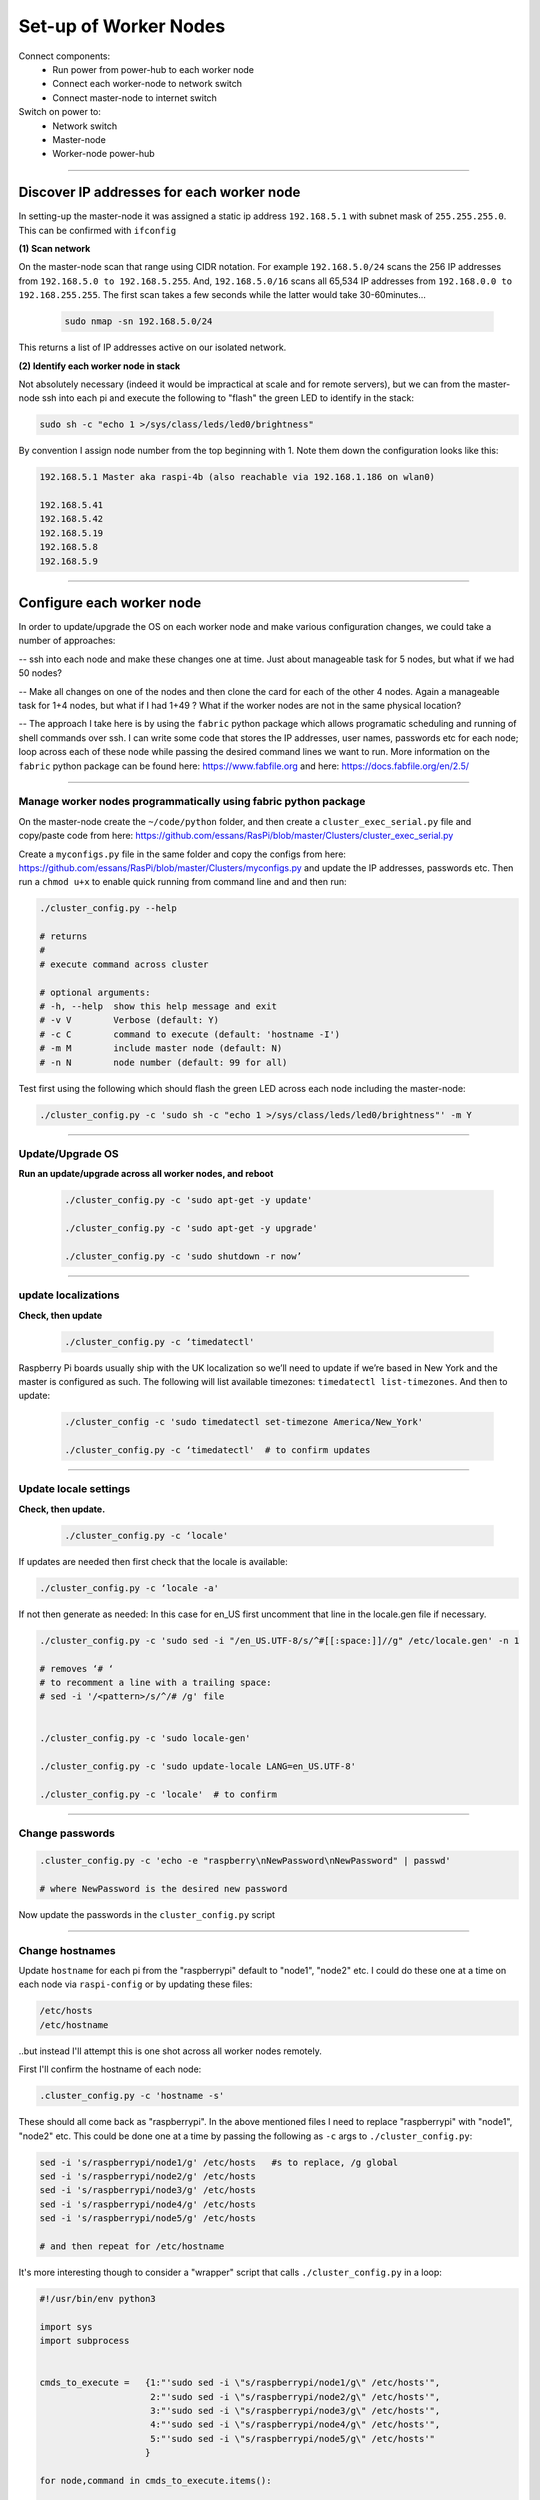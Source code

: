 ======================
Set-up of Worker Nodes
======================

Connect components:
        - Run power from power-hub to each worker node
        - Connect each worker-node to network switch
        - Connect master-node to internet switch
        
Switch on power to:        
        - Network switch 
        - Master-node
        - Worker-node power-hub
    
------    

Discover IP addresses for each worker node
------------------------------------------

In setting-up the master-node it was assigned a static ip address ``192.168.5.1`` with subnet mask of ``255.255.255.0``.  This can be confirmed with ``ifconfig``

**(1) Scan network**

On the master-node scan that range using CIDR notation. For example ``192.168.5.0/24`` scans the 256 IP addresses from ``192.168.5.0 to 192.168.5.255``. And, ``192.168.5.0/16`` scans all 65,534 IP addresses from ``192.168.0.0 to 192.168.255.255``. The first scan takes a few seconds while the latter would take 30-60minutes...

    .. code-block:: bash

        sudo nmap -sn 192.168.5.0/24
  
This returns a list of IP addresses active on our isolated network.  

**(2) Identify each worker node in stack**

Not absolutely necessary (indeed it would be impractical at scale and for remote servers), but we can from the master-node ssh into each pi and execute the following to "flash" the green LED to identify in the stack:

.. code-block:: bash
    
    sudo sh -c "echo 1 >/sys/class/leds/led0/brightness"
    
By convention I assign node number from the top beginning with 1. Note them down the configuration looks like this:

.. code-block:: bash

    192.168.5.1 Master aka raspi-4b (also reachable via 192.168.1.186 on wlan0)

    192.168.5.41
    192.168.5.42
    192.168.5.19
    192.168.5.8
    192.168.5.9
    
-----


Configure each worker node
--------------------------

In order to update/upgrade the OS on each worker node and make various configuration changes, we could take a number of approaches:

-- ssh into each node and make these changes one at time. Just about manageable task for 5 nodes, but what if we had 50 nodes?

-- Make all changes on one of the nodes and then clone the card for each of the other 4 nodes. Again a manageable task for 1+4 nodes, but what if I had 1+49 ? What if the worker nodes are not in the same physical location?

-- The approach I take here is by using the ``fabric`` python package which allows programatic scheduling and running of shell commands over ssh.  I can write some code that stores the IP addresses, user names, passwords etc for each node; loop across each of these node while passing the desired command lines we want to run.  More information on the ``fabric`` python package can be found here: https://www.fabfile.org and here: https://docs.fabfile.org/en/2.5/

----

Manage worker nodes programmatically using fabric python package
^^^^^^^^^^^^^^^^^^^^^^^^^^^^^^^^^^^^^^^^^^^^^^^^^^^^^^^^^^^^^^^^

On the master-node create the ``~/code/python`` folder, and then create a ``cluster_exec_serial.py`` file and copy/paste code from here: https://github.com/essans/RasPi/blob/master/Clusters/cluster_exec_serial.py

Create a ``myconfigs.py`` file in the same folder and copy the configs from here: https://github.com/essans/RasPi/blob/master/Clusters/myconfigs.py and update the IP addresses, passwords etc.  Then run a ``chmod u+x`` to enable quick running from command line and and then run:

.. code-block:: bash

        ./cluster_config.py --help

        # returns
        # 
        # execute command across cluster

        # optional arguments:
        # -h, --help  show this help message and exit
        # -v V        Verbose (default: Y)
        # -c C        command to execute (default: 'hostname -I')
        # -m M        include master node (default: N)
        # -n N        node number (default: 99 for all)


Test first using the following which should flash the green LED across each node including the master-node:

.. code-block::  bash

        ./cluster_config.py -c 'sudo sh -c "echo 1 >/sys/class/leds/led0/brightness"' -m Y
    
-----

Update/Upgrade OS
^^^^^^^^^^^^^^^^^

**Run an update/upgrade across all worker nodes, and reboot**

    .. code-block::  bash

        ./cluster_config.py -c 'sudo apt-get -y update'

        ./cluster_config.py -c 'sudo apt-get -y upgrade'

        ./cluster_config.py -c 'sudo shutdown -r now’

-----

update localizations
^^^^^^^^^^^^^^^^^^^^

**Check, then update**

    .. code-block:: bash

        ./cluster_config.py -c ‘timedatectl'
    
Raspberry Pi boards usually ship with the UK localization so we’ll need to update if we’re based in New York and the master is configured as such. The following will list available timezones: ``timedatectl list-timezones``.  And then to update:

    .. code-block:: bash

        ./cluster_config -c 'sudo timedatectl set-timezone America/New_York'

        ./cluster_config.py -c ‘timedatectl'  # to confirm updates

-----

      
Update locale settings
^^^^^^^^^^^^^^^^^^^^^^
  
**Check, then update.** 

    .. code-block:: bash

        ./cluster_config.py -c ‘locale'
        
If updates are needed then first check that the locale is available:

.. code-block:: bash
    
    ./cluster_config.py -c ‘locale -a'
    

If not then generate as needed: In this case for en_US first uncomment that line in the locale.gen file if necessary.

.. code-block:: bash

    ./cluster_config.py -c 'sudo sed -i "/en_US.UTF-8/s/^#[[:space:]]//g" /etc/locale.gen' -n 1

    # removes ‘# ‘
    # to recomment a line with a trailing space:
    # sed -i '/<pattern>/s/^/# /g' file


    ./cluster_config.py -c 'sudo locale-gen'
    
    ./cluster_config.py -c 'sudo update-locale LANG=en_US.UTF-8'
    
    ./cluster_config.py -c 'locale'  # to confirm
 
-----
    
Change passwords
^^^^^^^^^^^^^^^^

.. code-block:: bash

    .cluster_config.py -c 'echo -e "raspberry\nNewPassword\nNewPassword" | passwd'
    
    # where NewPassword is the desired new password
    
Now update the passwords in the ``cluster_config.py`` script

------

Change hostnames
^^^^^^^^^^^^^^^^

Update ``hostname`` for each pi from the "raspberrypi" default to "node1", "node2" etc.  I could do these one at a time on each node via ``raspi-config`` or by updating these files:

.. code-block:: bash

        /etc/hosts
        /etc/hostname


..but instead I'll attempt this is one shot across all worker nodes remotely.

First I'll confirm the hostname of each node:

.. code-block:: bash

        .cluster_config.py -c 'hostname -s'
        
These should all come back as "raspberrypi".  In the above mentioned files I need to replace "raspberrypi" with "node1", "node2" etc.  This could be done one at a time by passing the following as ``-c`` args to ``./cluster_config.py``:

.. code-block:: bash

        sed -i 's/raspberrypi/node1/g' /etc/hosts   #s to replace, /g global
        sed -i 's/raspberrypi/node2/g' /etc/hosts
        sed -i 's/raspberrypi/node3/g' /etc/hosts
        sed -i 's/raspberrypi/node4/g' /etc/hosts
        sed -i 's/raspberrypi/node5/g' /etc/hosts

        # and then repeat for /etc/hostname
        

It's more interesting though to consider a "wrapper" script that calls ``./cluster_config.py`` in a loop:

.. code-block:: python

        #!/usr/bin/env python3

        import sys
        import subprocess


        cmds_to_execute =   {1:"'sudo sed -i \"s/raspberrypi/node1/g\" /etc/hosts'",   
                             2:"'sudo sed -i \"s/raspberrypi/node2/g\" /etc/hosts'",
                             3:"'sudo sed -i \"s/raspberrypi/node3/g\" /etc/hosts'",
                             4:"'sudo sed -i \"s/raspberrypi/node4/g\" /etc/hosts'",
                             5:"'sudo sed -i \"s/raspberrypi/node5/g\" /etc/hosts'"
                            }

        for node,command in cmds_to_execute.items():

                cmd_to_send = "./cluster_config.py -c " + command + " -n " +str(node)

                subprocess.call(cmd_to_send, shell = True)  
                
Above script is saved as ``cluster_commands.py`` and then run from the command line.  Then re-run after updating the script with "/etc/hostname" instead of "/etc/hosts".

Lastly, reboot the worker nodes with ``./cluster_config.py -c 'sudo shutdown -r now’`` and confirm across the nodes that the hostnames have been updated.

------


Add all hostnames to each node
^^^^^^^^^^^^^^^^^^^^^^^^^^^^^^

The ``/etc/hosts`` file needs to be further updated with ip addresses and corresponding hostnames for all nodes that form the cluster.  

(1) First create and save a text file called ``node`` with the list of IP addresses and corresponding node IDs:

.. code-block:: bash

        192.168.5.1    node0
        192.168.5.41   node1
        192.168.5.42   node2
        192.168.5.19   node3
        192.168.5.8    node4
        192.168.5.9    node5
        
(2) Copy this file to the other nodes:

The following script ``cluster_xfer.py`` accept arguments as described in the help and calls linux scp via a loop:

https://github.com/essans/RasPi/blob/master/Clusters/cluster_xfer.py

But first create the required directories on each node:

.. code-block:: python
     
        ./cluster_config.py -c 'mkdir code'       
        ./cluster_config.py -c 'cd code && sudo mkdir python'

        ./cluster_config.py -c 'sudo chmod -R 0777 code'   #full permissions

Then copy the file across to each node, and then append the ``node`` file information to the ``/etc/hosts`` file:

.. code-block:: python

        ./cluster_xfer -f nodes -d '/home/pi/python'  #copy "node" file to all nodes
        
        cat nodes | sudo tee -a /etc/hosts  #update /etc/hosts file on master node

        ./cluster_config.py -c 'cd code/python && cat nodes | sudo tee -a /etc/hosts' #same on workers
        
        
Then reboot everything

Now each node has the information required to reach other nodes.  From any node (eg master) you can now ssh into another node (eg 2) with ``ssh pi@node2``.

------

Create/copy ssh-keys
^^^^^^^^^^^^^^^^^^^^

To simplify ssh access to the worker nodes from the master create public and private keys, and then copy the private keys to each worker.

.. code-block:: bash

        cd ~/.ssh

        ssh-keygen -t ed25519
        
When prompted leave the passphrase blank and set the name to id_cluster1

.. code-block:: bash

        ssh-copy-id pi@node1
        ssh-copy-id pi@node2
        ssh-copy-id pi@node3
        ssh-copy-id pi@node4
        ssh-copy-id pi@node5

Now ``ssh`` into each node using the password and update various configurations by opening:

.. code-block:: bash

        sudo nano /etc/ssh/sshd_config
        
Uncomment/enable ``PubkeyAuthentication yes`` and enable ``PasswordAuthentication no`` and then reboot the node.  The above operations can either be done one at a time or programmatically as shown earlier.

The usual way to ``ssh`` into each node (eg node1) would be to ``ssh -i ~/.ssh/id_cluster1 pi@node1``.  To simplify the process create a ``config`` file in the ``~/.ssh`` folder with the following entries and then save:

.. code-block:: bash

        Host node1
             User pi
             IdentityFile ~/.ssh/id_cluster1

        Host node2
             User pi
             IdentityFile ~/.ssh/id_cluster1

        Host node3
             User pi
             IdentityFile ~/.ssh/id_cluster1

        Host node4
             User pi
             IdentityFile ~/.ssh/id_cluster1

        Host node5
             User pi
             IdentityFile ~/.ssh/id_cluster1
             
Now we can ssh into another node (say node1) using a simple ``ssh node1``.

---

